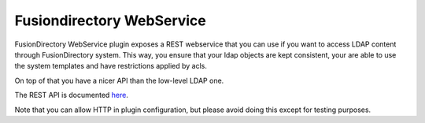 Fusiondirectory WebService
==========================

FusionDirectory WebService plugin exposes a REST webservice that you can use if you want to access LDAP content through FusionDirectory system.
This way, you ensure that your ldap objects are kept consistent, your are able to use the system templates and have restrictions applied by acls.

On top of that you have a nicer API than the low-level LDAP one.

The REST API is documented `here <http://rest.fusiondirectory.org>`_.

.. note::

Note that you can allow HTTP in plugin configuration, but please avoid doing this except for testing purposes.

